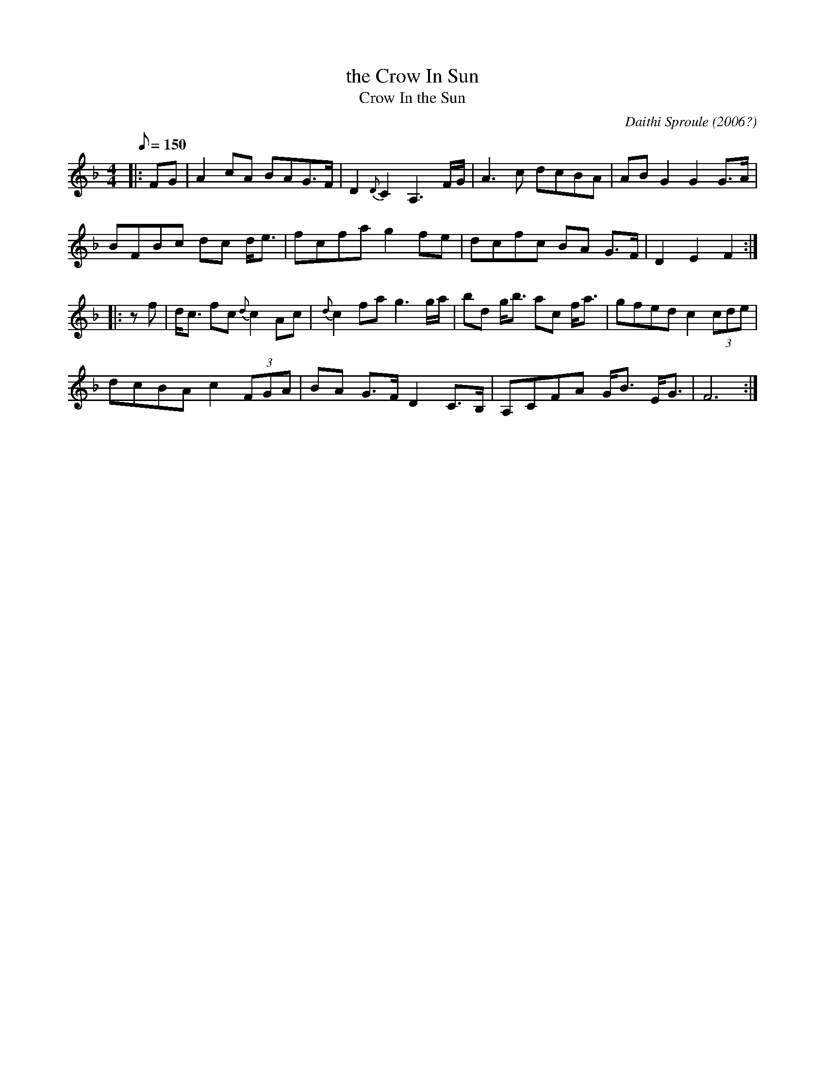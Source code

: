 X: 2
T: the Crow In Sun
T: Crow In the Sun
C: Daithi Sproule (2006?)
M: 4/4
L: 1/8
Q: 150
R: Slow Air
Z: Frederick Faller (with edits by John Chambers)
F: fredmusic1.ABC
D: Liz Caroll, "Lost in the Loop"
K: F
|: FG |\
A2cA BAG>F | D2{D}C2 A,3F/G/ | A3c dcBA | ABG2 G2G>A |
BFBc dc d<e | fcfa g2fe | dcfc BA G>F | D2 E2 F2 :|
|: zf |\
d<c fc {d}c2 Ac | {d}c2 fa g3g/a/ | bd g<b ac f<a | gfed c2 (3cde |
dcBA c2 (3FGA | BA G>F D2 C>B, | A,CFA G<B E<G | F6 :|
